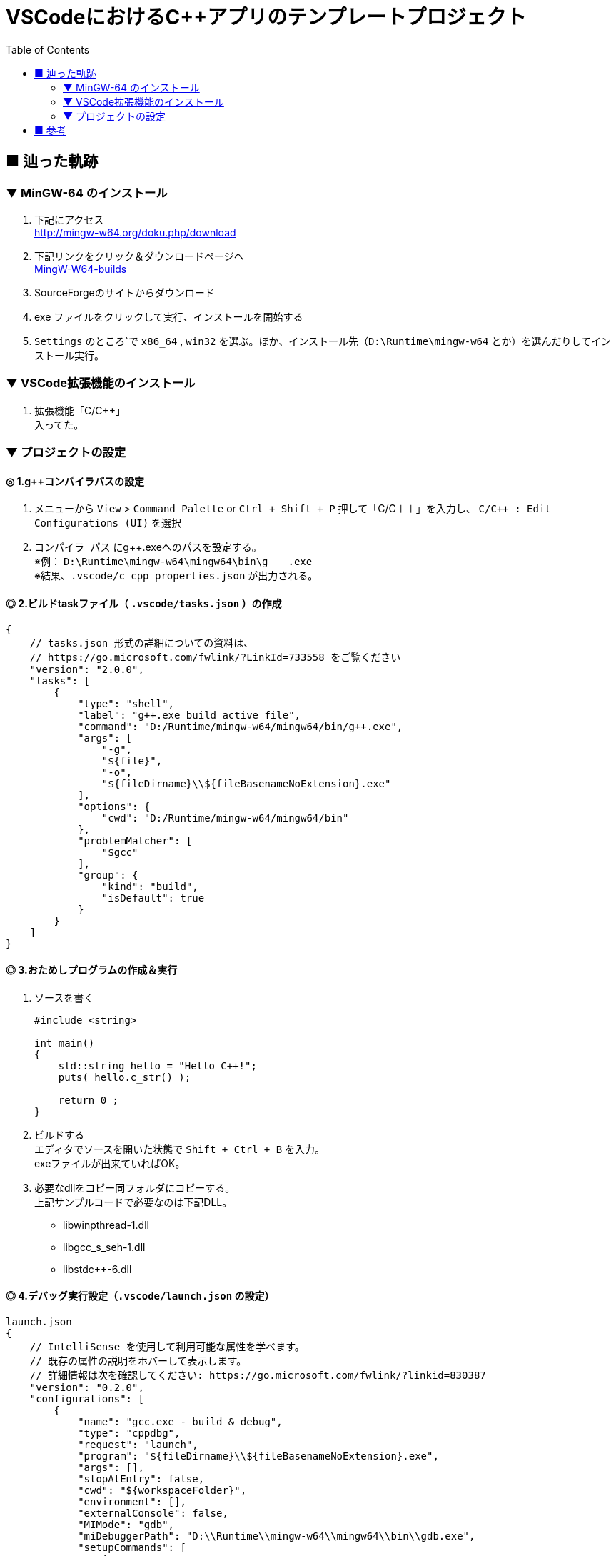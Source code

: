 :toc:

= VSCodeにおけるC++アプリのテンプレートプロジェクト

== ■ 辿った軌跡

=== ▼ MinGW-64 のインストール

. 下記にアクセス +
http://mingw-w64.org/doku.php/download

. 下記リンクをクリック＆ダウンロードページへ +
http://mingw-w64.org/doku.php/download/mingw-builds[MingW-W64-builds]

. SourceForgeのサイトからダウンロード

. exe ファイルをクリックして実行、インストールを開始する

. `Settings` のところ`で `x86_64` , `win32` を選ぶ。ほか、インストール先（`D:\Runtime\mingw-w64` とか）を選んだりしてインストール実行。

=== ▼ VSCode拡張機能のインストール

. 拡張機能「C/C++」 +
入ってた。


=== ▼ プロジェクトの設定

==== ◎ 1.g++コンパイラパスの設定

. メニューから `View` > `Command Palette` or `Ctrl + Shift + P` 押して「C/C＋＋」を入力し、 `C/C++ : Edit Configurations (UI)` を選択

. `コンパイラ パス` にg++.exeへのパスを設定する。 +
※例： `D:\Runtime\mingw-w64\mingw64\bin\g＋＋.exe` +
※結果、`.vscode/c_cpp_properties.json` が出力される。

==== ◎ 2.ビルドtaskファイル（ `.vscode/tasks.json` ）の作成

```json
{
    // tasks.json 形式の詳細についての資料は、
    // https://go.microsoft.com/fwlink/?LinkId=733558 をご覧ください
    "version": "2.0.0",
    "tasks": [
        {
            "type": "shell",
            "label": "g++.exe build active file",
            "command": "D:/Runtime/mingw-w64/mingw64/bin/g++.exe",
            "args": [
                "-g",
                "${file}",
                "-o",
                "${fileDirname}\\${fileBasenameNoExtension}.exe"
            ],
            "options": {
                "cwd": "D:/Runtime/mingw-w64/mingw64/bin"
            },
            "problemMatcher": [
                "$gcc"
            ],
            "group": {
                "kind": "build",
                "isDefault": true
            }
        }
    ]
}
```

==== ◎ 3.おためしプログラムの作成＆実行

. ソースを書く
+
```cpp
#include <string>

int main()
{
    std::string hello = "Hello C++!";
    puts( hello.c_str() );

    return 0 ;
}
```
+
. ビルドする +
エディタでソースを開いた状態で `Shift + Ctrl + B` を入力。 +
exeファイルが出来ていればOK。
+
. 必要なdllをコピー同フォルダにコピーする。 +
上記サンプルコードで必要なのは下記DLL。 +
* libwinpthread-1.dll
* libgcc_s_seh-1.dll
* libstdc++-6.dll

==== ◎ 4.デバッグ実行設定（`.vscode/launch.json` の設定）

```json
launch.json
{
    // IntelliSense を使用して利用可能な属性を学べます。
    // 既存の属性の説明をホバーして表示します。
    // 詳細情報は次を確認してください: https://go.microsoft.com/fwlink/?linkid=830387
    "version": "0.2.0",
    "configurations": [
        {
            "name": "gcc.exe - build & debug",
            "type": "cppdbg",
            "request": "launch",
            "program": "${fileDirname}\\${fileBasenameNoExtension}.exe",
            "args": [],
            "stopAtEntry": false,
            "cwd": "${workspaceFolder}",
            "environment": [],
            "externalConsole": false,
            "MIMode": "gdb",
            "miDebuggerPath": "D:\\Runtime\\mingw-w64\\mingw64\\bin\\gdb.exe",
            "setupCommands": [
                {
                    "description": "gdb の再フォーマットを有効にする",
                    "text": "-enable-pretty-printing",
                    "ignoreFailures": true
                }
            ],
            "preLaunchTask": "g++.exe build active file"
        }
    ]
}
```
+
テストしてみる。適当なところにブレークポイント置いて、F5押して止まればOK！



== ■ 参考

https://qiita.com/yamazaki3104/items/91cabd58980c6c17754e[VSCode + MinGW-64 で C++ のコードをビルド＆デバッグするまで]